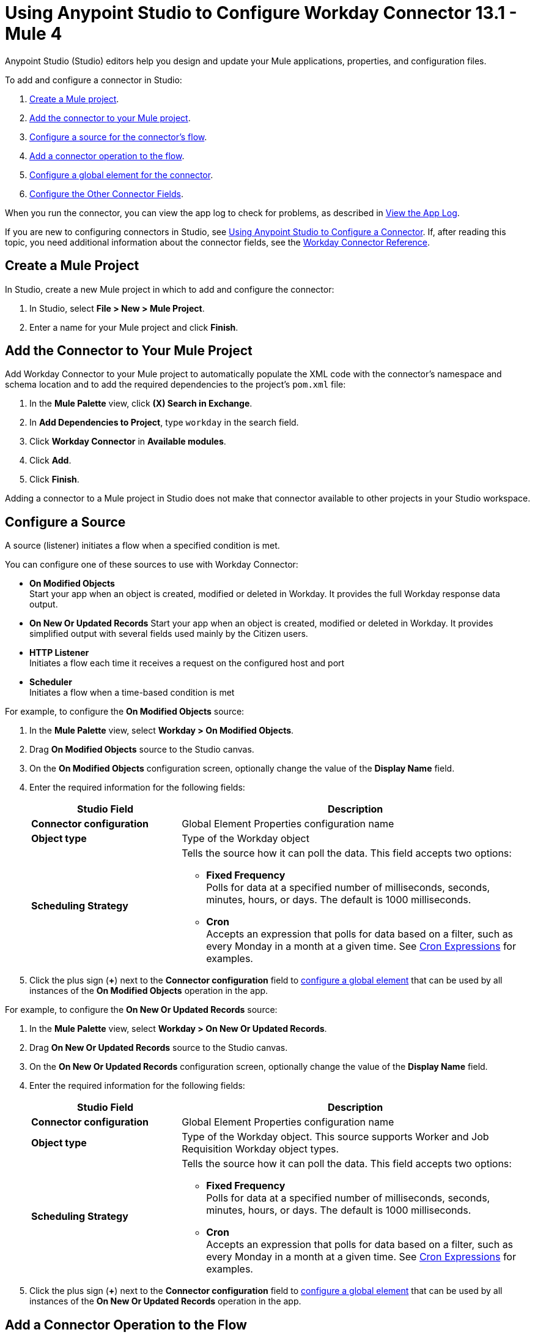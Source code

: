 = Using Anypoint Studio to Configure Workday Connector 13.1 - Mule 4

Anypoint Studio (Studio) editors help you design and update your Mule applications, properties, and configuration files.

To add and configure a connector in Studio:

. <<create-mule-project,Create a Mule project>>.
. <<add-connector-to-project,Add the connector to your Mule project>>.
. <<configure-input-source,Configure a source for the connector's flow>>.
. <<add-connector-operation,Add a connector operation to the flow>>.
. <<configure-global-element,Configure a global element for the connector>>.
. <<configure-other-fields,Configure the Other Connector Fields>>.

When you run the connector, you can view the app log to check for problems, as described in <<view-app-log,View the App Log>>.

If you are new to configuring connectors in Studio, see xref:connectors::introduction/intro-config-use-studio.adoc[Using Anypoint Studio to Configure a Connector]. If, after reading this topic, you need additional information about the connector fields, see the xref:workday-reference.adoc[Workday Connector Reference].

[[create-mule-project]]
== Create a Mule Project

In Studio, create a new Mule project in which to add and configure the connector:

. In Studio, select *File > New > Mule Project*.
. Enter a name for your Mule project and click *Finish*.

[[add-connector-to-project]]
== Add the Connector to Your Mule Project

Add Workday Connector to your Mule project to automatically populate the XML code with the connector's namespace and schema location and to add the required dependencies to the project's `pom.xml` file:

. In the *Mule Palette* view, click *(X) Search in Exchange*.
. In *Add Dependencies to Project*, type `workday` in the search field.
. Click *Workday Connector* in *Available modules*.
. Click *Add*.
. Click *Finish*.

Adding a connector to a Mule project in Studio does not make that connector available to other projects in your Studio workspace.

[[configure-input-source]]
== Configure a Source

A source (listener) initiates a flow when a specified condition is met.

You can configure one of these sources to use with Workday Connector:

* *On Modified Objects* +
Start your app when an object is created, modified or deleted in Workday. It provides the full Workday response data output.
* *On New Or Updated Records*
Start your app when an object is created, modified or deleted in Workday. It provides simplified output with several fields used mainly by the Citizen users.
* *HTTP Listener* +
Initiates a flow each time it receives a request on the configured host and port
* *Scheduler* +
Initiates a flow when a time-based condition is met

For example, to configure the *On Modified Objects* source:

. In the *Mule Palette* view, select *Workday > On Modified Objects*.
. Drag *On Modified Objects* source to the Studio canvas.
. On the *On Modified Objects* configuration screen, optionally change the value of the *Display Name* field.
. Enter the required information for the following fields:
+
[%header,cols="30s,70a"]
|===
|Studio Field |Description
|Connector configuration |Global Element Properties configuration name
|Object type |Type of the Workday object
|Scheduling Strategy a|Tells the source how it can poll the data. This field accepts two options:

* *Fixed Frequency* +
Polls for data at a specified number of milliseconds, seconds, minutes, hours, or days. The default is 1000 milliseconds.
* *Cron* +
Accepts an expression that polls for data based on a filter, such as every Monday in a month at a given time. See xref:mule-runtime::scheduler-concept.adoc#cron-expressions[Cron Expressions] for examples.
|===
+
. Click the plus sign (*+*) next to the *Connector configuration* field to <<configure-global-element,configure a global element>> that can be used by all instances of the *On Modified Objects* operation in the app.

For example, to configure the *On New Or Updated Records* source:

. In the *Mule Palette* view, select *Workday > On New Or Updated Records*.
. Drag *On New Or Updated Records* source to the Studio canvas.
. On the *On New Or Updated Records* configuration screen, optionally change the value of the *Display Name* field.
. Enter the required information for the following fields:
+
[%header,cols="30s,70a"]
|===
|Studio Field |Description
|Connector configuration |Global Element Properties configuration name
|Object type |Type of the Workday object. This source supports Worker and Job Requisition Workday object types.
|Scheduling Strategy a|Tells the source how it can poll the data. This field accepts two options:

* *Fixed Frequency* +
Polls for data at a specified number of milliseconds, seconds, minutes, hours, or days. The default is 1000 milliseconds.
* *Cron* +
Accepts an expression that polls for data based on a filter, such as every Monday in a month at a given time. See xref:mule-runtime::scheduler-concept.adoc#cron-expressions[Cron Expressions] for examples.
|===
+
. Click the plus sign (*+*) next to the *Connector configuration* field to <<configure-global-element,configure a global element>> that can be used by all instances of the *On New Or Updated Records* operation in the app.


[[add-connector-operation]]
== Add a Connector Operation to the Flow

When you add a connector operation to your flow, you immediately define a specific operation for that connector to perform.

To add an operation for Workday Connector, follow these steps:

. In the *Mule Palette* view, select *Workday* and then select the desired operation.
. Drag the operation onto the Studio canvas to the right of the source.

Each Workday operation has its own required fields in Anypoint Studio. For more information, see
the xref:workday-reference.adoc[Workday Reference].

[[configure-global-element]]
== Configure a Global Element

When you configure a connector, it’s best to configure a global element that all instances of that connector in the app can use. Configuring a global element requires you to provide the authentication credentials that the connector requires to access the target Workday system. Workday Connector supports basic authentication and x.509 authentication.

To configure the global element for Workday Connector, follow these steps:

. Select the operation in the Studio canvas.
. In the configuration screen for the operation, click the plus sign (*+*) next to the *Connector configuration* field to access the global element configuration fields.
. On the *General* tab, configure the authentication for the connection as described in the <<basic-authentication,Basic Authentication>> or <<x509-authentication,X.509 Authentication>> section.
+
You can reference a configuration file that contains ANT-style property placeholders (recommended), or you can enter your authorization credentials in the global configuration properties. For information about the benefits of using property placeholders and how to configure them, see xref:connectors::introduction/intro-connector-configuration-overview.adoc[Anypoint Connector Configuration].
+
. On the *Advanced* tab, optionally specify reconnection information, including a reconnection strategy.
. Click *Test Connection* to confirm that Mule can connect with the specified server. +
To validate connectivity using the *Test Connection* button, Workday Connector uses a `Performance_Management` service with the `Get_Degrees` operation. You must ensure that your service account has the required permissions to operate on that service.
. Click *OK*.

[[basic-authentication]]
=== Basic Authentication

Enter the following information on the *General* tab of the *Global Element Properties* screen to configure Basic authentication:

[%header,cols="30s,70a"]
|===
|Field |Description
|Connection |Select `Basic authentication`.
|Password |Enter the password with which to log in.
|Host Name |Enter the host name of one of Workday’s Cloud Servers.
|Tenant Name |Enter the Workday Tenant ID, which usually has the suffix `pt1` appended to it, such as `acme_pt1`.
This parameter supports expressions, which allow the value of this parameter to change dynamically. For example, you can use an expression to create a multi-tenant connection.
|User Name |Enter the username with which to log in.
|===

[[x509-authentication]]
=== x.509 Authentication

Enter the following information on the *General* tab of the *Global Element Properties* screen to configure X.509 authentication:

[%header,cols="30s,70a"]
|===
|Field |Description
|Connection |Select `x.509 Authentication`.
|Host name |Enter the host name of a Workday cloud server.
|Tenant name |Enter the Workday Tenant ID, which usually has the suffix `pt1` appended to it, such as `acme_pt1`.
This parameter supports expressions, which allow the value of this parameter to change dynamically. For example, you can use an expression to create a multi-tenant connection.
|User Name |Enter the username with which to log in.
|Key store path |Enter the location of the keystore file.
|Type |Select the keystore type.
|Password |Enter the password to access the keystore.
|Alias |Enter the alias of the private key.
|Signature Algorithm |Enter the signature algorithm.
|Digest Algorithm |Enter the digest algorithm.
|Canonicalization algorithm |Enter the c14n (canonicalization) algorithm.
|===

[[configure-other-fields]]
== Configure Additional Connector Fields

After you configure a global element for Workday Connector, configure the the other required fields for the connector, as described in xref:workday-reference.adoc[Workday Reference].

[[view-app-log]]
== View the App Log

To check for problems, you can view the app log as follows:

* If you’re running the app from Anypoint Platform, the output is visible in the Anypoint Studio console window.
* If you’re running the app using Mule from the command line, the app log is visible in your OS console.

Unless the log file path is customized in the app’s log file (`log4j2.xml`), you can also view the app log in the default location `MULE_HOME/logs/<app-name>.log`.

== Next Step

After you configure Workday Connector in Studio, see the xref:workday-connector-examples.adoc[Examples] text for financial management use cases that demonstrate how to use this connector.

== See Also

* xref:connectors::introduction/introduction-to-anypoint-connectors.adoc[Introduction to Anypoint Connectors]
xref:connectors::introduction/intro-config-use-studio.adoc[Using Anypoint Studio to Configure a Connector]
* https://help.mulesoft.com[MuleSoft Help Center]
